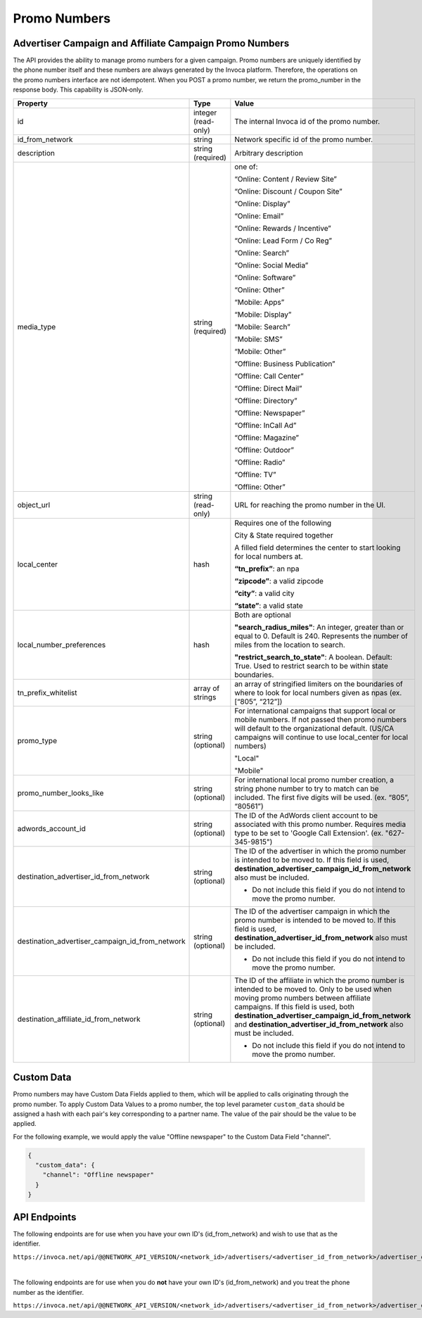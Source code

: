 Promo Numbers
=============

Advertiser Campaign and Affiliate Campaign Promo Numbers
""""""""""""""""""""""""""""""""""""""""""""""""""""""""

The API provides the ability to manage promo numbers for a given campaign.
Promo numbers are uniquely identified by the phone number itself and these numbers are always generated by the Invoca platform.
Therefore, the operations on the promo numbers interface are not idempotent.
When you POST a promo number, we return the promo_number in the response body. This capability is JSON‐only.

.. list-table::
  :widths: 11 34 40
  :header-rows: 1
  :class: parameters

  * - Property
    - Type
    - Value

  * - id
    - integer (read-only)
    - The internal Invoca id of the promo number.

  * - id_from_network
    - string
    - Network specific id of the promo number.

  * - description
    - string (required)
    - Arbitrary description

  * - media_type
    - string (required)
    - one of:

      “Online: Content / Review Site”

      “Online: Discount / Coupon Site”

      “Online: Display”

      “Online: Email”

      “Online: Rewards / Incentive”

      “Online: Lead Form / Co Reg”

      “Online: Search”

      “Online: Social Media”

      “Online: Software”

      “Online: Other”

      “Mobile: Apps”

      “Mobile: Display”

      “Mobile: Search”

      “Mobile: SMS”

      “Mobile: Other”

      “Offline: Business Publication”

      “Offline: Call Center”

      “Offline: Direct Mail”

      “Offline: Directory”

      “Offline: Newspaper”

      “Offline: In­Call Ad”

      “Offline: Magazine”

      “Offline: Outdoor”

      “Offline: Radio”

      “Offline: TV”

      “Offline: Other”

  * - object_url
    - string (read-only)
    - URL for reaching the promo number in the UI.

  * - local_center
    - hash
    - Requires one of the following

      City & State required together

      A filled field determines the center to start looking for local numbers at.

      **“tn_prefix”**: an npa

      **“zipcode”**: a valid zipcode

      **“city”**: a valid city

      **“state”**: a valid state

  * - local_number_preferences
    - hash
    - Both are optional

      **"search_radius_miles"**: An integer, greater than or equal to 0. Default is 240. Represents the number of miles from the location to search.

      **"restrict_search_to_state"**: A boolean. Default: True. Used to restrict search to be within state boundaries.

  * - tn_prefix_whitelist
    - array of strings
    - an array of stringified limiters on the boundaries of where to look for local numbers given as npas (ex. [“805”, “212”])

  * - promo_type
    - string (optional)
    - For international campaigns that support local or mobile numbers. If not passed then promo numbers will default to the organizational default. (US/CA campaigns will continue to use local_center for local numbers)

      "Local"

      "Mobile"

  * - promo_number_looks_like
    - string (optional)
    - For international local promo number creation, a string phone number to try to match can be included. The first five digits will be used. (ex. “805”, “80561”)

  * - adwords_account_id
    - string (optional)
    - The ID of the AdWords client account to be associated with this promo number. Requires media type to be set to 'Google Call Extension'. (ex. "627-345-9815")

  * - destination_advertiser_id_from_network
    - string (optional)
    - The ID of the advertiser in which the promo number is intended to be moved to.  If this field is used, **destination_advertiser_campaign_id_from_network** also must be included.

      * Do not include this field if you do not intend to move the promo number.

  * - destination_advertiser_campaign_id_from_network
    - string (optional)
    - The ID of the advertiser campaign in which the promo number is intended to be moved to.  If this field is used, **destination_advertiser_id_from_network** also must be included.

      * Do not include this field if you do not intend to move the promo number.

  * - destination_affiliate_id_from_network
    - string (optional)
    - The ID of the affiliate in which the promo number is intended to be moved to. Only to be used when moving promo numbers between affiliate campaigns. If this field is used, both **destination_advertiser_campaign_id_from_network** and **destination_advertiser_id_from_network** also must be included.

      * Do not include this field if you do not intend to move the promo number.

Custom Data
"""""""""""""
Promo numbers may have Custom Data Fields applied to them, which will be applied to calls originating through the promo number.
To apply Custom Data Values to a promo number, the top level parameter ``custom_data`` should be assigned a hash with each pair's key corresponding to a partner name.
The value of the pair should be the value to be applied.

For the following example, we would apply the value "Offline newspaper" to the Custom Data Field "channel".

.. code-block:: json

  {
    "custom_data": {
      "channel": "Offline newspaper"
    }
  }


API Endpoints
"""""""""""""
The following endpoints are for use when you have your own ID's (id_from_network) and wish to use that as the identifier.

``https://invoca.net/api/@@NETWORK_API_VERSION/<network_id>/advertisers/<advertiser_id_from_network>/advertiser_campaigns/<advertiser_campaign_id_from_network>/promo_numbers_by_id/<promo_number_id_from_network>.json``

.. api_endpoint::
   :verb: GET
   :path: /promo_numbers_by_id
   :description: Get all Promo Numbers
   :page: get_promo_numbers_by_id

.. api_endpoint::
   :verb: GET
   :path: /promo_numbers_by_id/&lt;promo_number_id&gt;
   :description: Read a Promo Number
   :page: get_promo_number_by_id

.. api_endpoint::
   :verb: POST
   :path: /promo_numbers_by_id
   :description: Create an Advertiser/Affiliate Promo Number
   :page: post_promo_numbers_by_id

 .. api_endpoint::
   :verb: PUT
   :path: /promo_numbers_by_id/&lt;promo_number_id&gt;
   :description: Update a Campaign Promo Number
   :page: put_promo_number_by_id_with_id

.. api_endpoint::
   :verb: DELETE
   :path: /promo_numbers_by_id/&lt;promo_number_id&gt;
   :description: Delete a Campaign Promo Number
   :page: delete_promo_number_by_id_with_id


|

The following endpoints are for use when you do **not** have your own ID's (id_from_network) and you treat the phone number as the identifier.

``https://invoca.net/api/@@NETWORK_API_VERSION/<network_id>/advertisers/<advertiser_id_from_network>/advertiser_campaigns/<advertiser_campaign_id_from_network>/promo_numbers/<promo_number>.json``

.. api_endpoint::
   :verb: GET
   :path: /promo_numbers
   :description: Get all Promo Numbers
   :page: get_promo_numbers

.. api_endpoint::
   :verb: GET
   :path: /promo_numbers/&lt;promo_number&gt;
   :description: Read a Promo Number
   :page: get_promo_number

.. api_endpoint::
   :verb: POST
   :path: /promo_numbers.json
   :description: Create an Advertiser/Affiliate Promo Number
   :page: post_promo_numbers

.. api_endpoint::
   :verb: PUT
   :path: /promo_numbers/&lt;promo_number&gt;
   :description: Update a Campaign Promo Number
   :page: put_promo_number

.. api_endpoint::
   :verb: DELETE
   :path: /promo_numbers/&lt;promo_number&gt;
   :description: Delete a Campaign Promo Number
   :page: delete_promo_number
